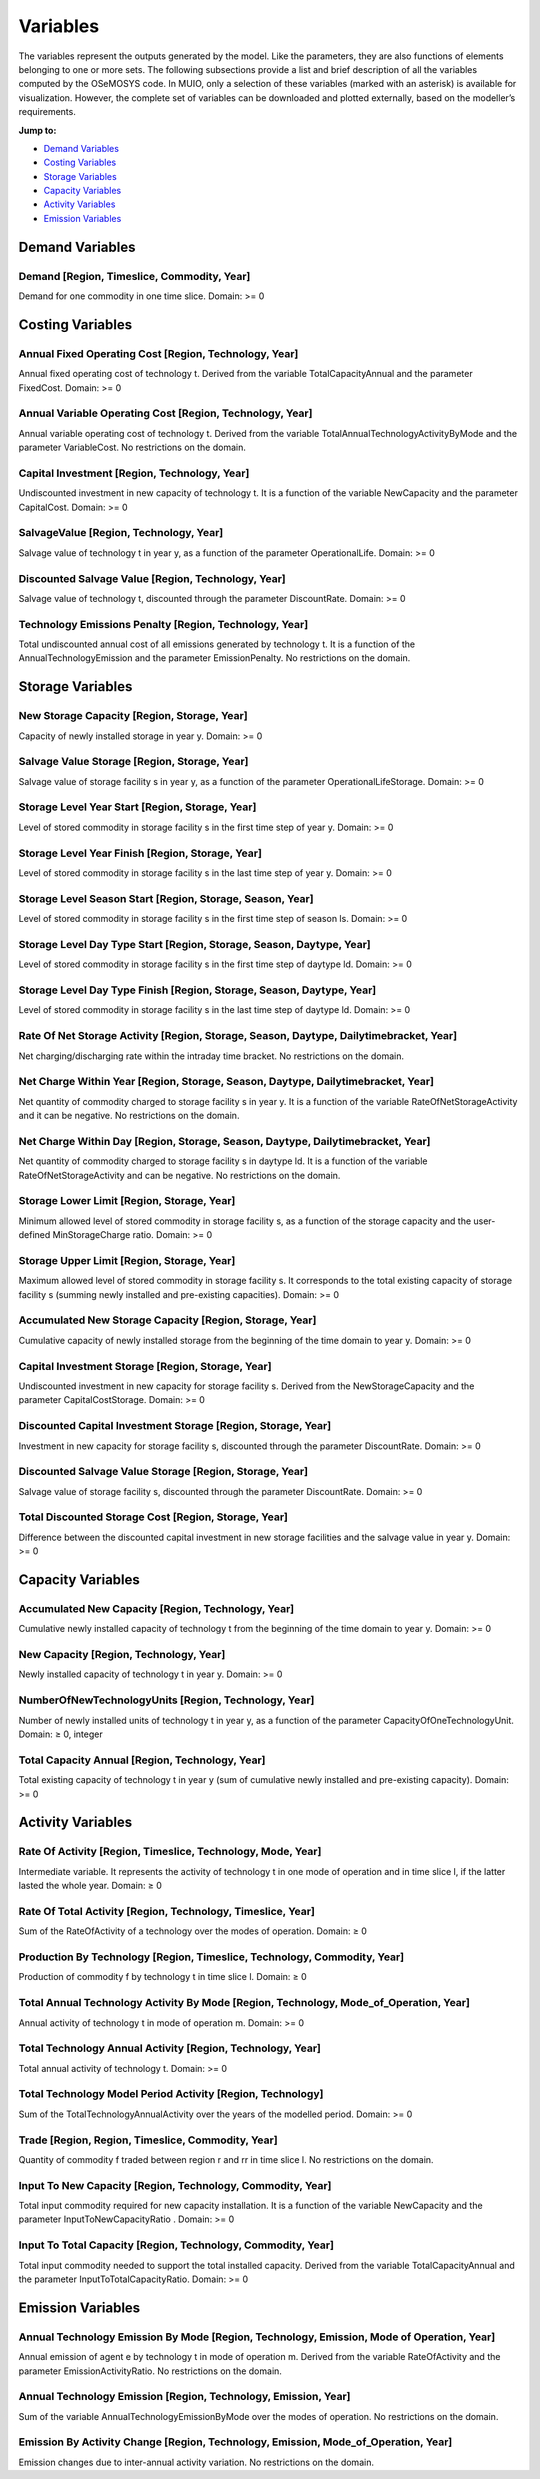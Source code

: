 ###########################
Variables
###########################

The variables represent the outputs generated by the model. Like the parameters, they are also functions of elements belonging to one or more sets. The following subsections provide a list and brief description of all the variables computed by the OSeMOSYS code. In MUIO, only a selection of these variables (marked with an asterisk) is available for visualization. However, the complete set of variables can be downloaded and plotted externally, based on the modeller’s requirements.

**Jump to:**

- `Demand Variables`_
- `Costing Variables`_
- `Storage Variables`_
- `Capacity Variables`_
- `Activity Variables`_
- `Emission Variables`_


Demand Variables
-----------------

Demand [Region, Timeslice, Commodity, Year]
+++++++++++++

Demand for one commodity in one time slice. Domain: >= 0


Costing Variables
-----------------

Annual Fixed Operating Cost [Region, Technology, Year]
+++++++++++++

Annual fixed operating cost of technology t. Derived from the variable TotalCapacityAnnual and the parameter FixedCost. Domain: >= 0

Annual Variable Operating Cost [Region, Technology, Year]
+++++++++++++

Annual variable operating cost of technology t. Derived from the variable TotalAnnualTechnologyActivityByMode and the parameter VariableCost. No restrictions on the domain. 

Capital Investment [Region, Technology, Year]
+++++++++++++

Undiscounted investment in new capacity of technology t. It is a function of the variable NewCapacity and the parameter CapitalCost. Domain: >= 0

SalvageValue [Region, Technology, Year]
+++++++++++++

Salvage value of technology t in year y, as a function of the parameter OperationalLife. Domain: >= 0

Discounted Salvage Value [Region, Technology, Year]
+++++++++++++

Salvage value of technology t, discounted through the parameter DiscountRate. Domain: >= 0

Technology Emissions Penalty [Region, Technology, Year]
+++++++++++++

Total undiscounted annual cost of all emissions generated by technology t. It is a function of the AnnualTechnologyEmission and the parameter EmissionPenalty. No restrictions on the domain.


Storage Variables
-----------------

New Storage Capacity [Region, Storage, Year]
+++++++++++++

Capacity of newly installed storage in year y. Domain: >= 0

Salvage Value Storage [Region, Storage, Year]
+++++++++++++

Salvage value of storage facility s in year y, as a function of the parameter OperationalLifeStorage. Domain: >= 0

Storage Level Year Start [Region, Storage, Year]
+++++++++++++

Level of stored commodity in storage facility s in the first time step of year y. Domain: >= 0

Storage Level Year Finish [Region, Storage, Year]
+++++++++++++

Level of stored commodity in storage facility s in the last time step of year y. Domain: >= 0

Storage Level Season Start [Region, Storage, Season, Year]
+++++++++++++

Level of stored commodity in storage facility s in the first time step of season ls. Domain: >= 0

Storage Level Day Type Start [Region, Storage, Season, Daytype, Year]
+++++++++++++

Level of stored commodity in storage facility s in the first time step of daytype ld. Domain: >= 0

Storage Level Day Type Finish [Region, Storage, Season, Daytype, Year]
+++++++++++++

Level of stored commodity in storage facility s in the last time step of daytype ld. Domain: >= 0

Rate Of Net Storage Activity [Region, Storage, Season, Daytype, Dailytimebracket, Year]
+++++++++++++

Net charging/discharging rate within the intraday time bracket. No restrictions on the domain.

Net Charge Within Year [Region, Storage, Season, Daytype, Dailytimebracket, Year]
+++++++++++++

Net quantity of commodity charged to storage facility s in year y. It is a function of the variable RateOfNetStorageActivity and it can be negative. No restrictions on the domain.

Net Charge Within Day [Region, Storage, Season, Daytype, Dailytimebracket, Year]
+++++++++++++

Net quantity of commodity charged to storage facility s in daytype ld. It is a function of the variable RateOfNetStorageActivity and can be negative. No restrictions on the domain.

Storage Lower Limit [Region, Storage, Year]
+++++++++++++

Minimum allowed level of stored commodity in storage facility s, as a function of the storage capacity and the user-defined MinStorageCharge ratio. Domain: >= 0

Storage Upper Limit [Region, Storage, Year]
+++++++++++++

Maximum allowed level of stored commodity in storage facility s. It corresponds to the total existing capacity of storage facility s (summing newly installed and pre-existing capacities). Domain: >= 0

Accumulated New Storage Capacity [Region, Storage, Year]
+++++++++++++

Cumulative capacity of newly installed storage from the beginning of the time domain to year y. Domain: >= 0

Capital Investment Storage [Region, Storage, Year]
+++++++++++++

Undiscounted investment in new capacity for storage facility s. Derived from the NewStorageCapacity and the parameter CapitalCostStorage. Domain: >= 0

Discounted Capital Investment Storage [Region, Storage, Year]
+++++++++++++

Investment in new capacity for storage facility s, discounted through the parameter DiscountRate. Domain: >= 0

Discounted Salvage Value Storage [Region, Storage, Year]
+++++++++++++

Salvage value of storage facility s, discounted through the parameter DiscountRate. Domain: >= 0

Total Discounted Storage Cost [Region, Storage, Year]
+++++++++++++

Difference between the discounted capital investment in new storage facilities and the salvage value in year y. Domain: >= 0


Capacity Variables
-----------------

Accumulated New Capacity [Region, Technology, Year]
+++++++++++++

Cumulative newly installed capacity of technology t from the beginning of the time domain to year y. Domain: >= 0

New Capacity [Region, Technology, Year]
+++++++++++++

Newly installed capacity of technology t in year y. Domain: >= 0

NumberOfNewTechnologyUnits [Region, Technology, Year]
+++++++++++++

Number of newly installed units of technology t in year y, as a function of the parameter CapacityOfOneTechnologyUnit. Domain: ≥ 0, integer

Total Capacity Annual [Region, Technology, Year]
+++++++++++++

Total existing capacity of technology t in year y (sum of cumulative newly installed and pre-existing capacity). Domain: >= 0


Activity Variables
-----------------

Rate Of Activity [Region, Timeslice, Technology, Mode, Year]
+++++++++++++

Intermediate variable. It represents the activity of technology t in one mode of operation and in time slice l, if the latter lasted the whole year. Domain: ≥ 0

Rate Of Total Activity [Region, Technology, Timeslice, Year]
+++++++++++++

Sum of the RateOfActivity of a technology over the modes of operation. Domain: ≥ 0

Production By Technology [Region, Timeslice, Technology, Commodity, Year]
+++++++++++++

Production of commodity f by technology t in time slice l. Domain: ≥ 0

Total Annual Technology Activity By Mode [Region, Technology, Mode_of_Operation, Year]
+++++++++++++

Annual activity of technology t in mode of operation m. Domain: >= 0

Total Technology Annual Activity [Region, Technology, Year]
+++++++++++++

Total annual activity of technology t. Domain: >= 0

Total Technology Model Period Activity [Region, Technology]
+++++++++++++

Sum of the TotalTechnologyAnnualActivity over the years of the modelled period. Domain: >= 0

Trade [Region, Region, Timeslice, Commodity, Year]
+++++++++++++

Quantity of commodity f traded between region r and rr in time slice l. No restrictions on the domain. 

Input To New Capacity [Region, Technology, Commodity, Year]
+++++++++++++

Total input commodity required for new capacity installation. It is a function of the variable NewCapacity and the parameter InputToNewCapacityRatio . Domain: >= 0

Input To Total Capacity [Region, Technology, Commodity, Year]
+++++++++++++

Total input commodity needed to support the total installed capacity. Derived from the variable TotalCapacityAnnual and the parameter InputToTotalCapacityRatio. Domain: >= 0


Emission Variables
-----------------

Annual Technology Emission By Mode [Region, Technology, Emission, Mode of Operation, Year]
+++++++++++++

Annual emission of agent e by technology t in mode of operation m. Derived from the variable RateOfActivity and the parameter EmissionActivityRatio. No restrictions on the domain. 

Annual Technology Emission [Region, Technology, Emission, Year]
+++++++++++++

Sum of the variable AnnualTechnologyEmissionByMode over the modes of operation. No restrictions on the domain. 

Emission By Activity Change [Region, Technology, Emission, Mode_of_Operation, Year]
+++++++++++++

Emission changes due to inter-annual activity variation. No restrictions on the domain. 

